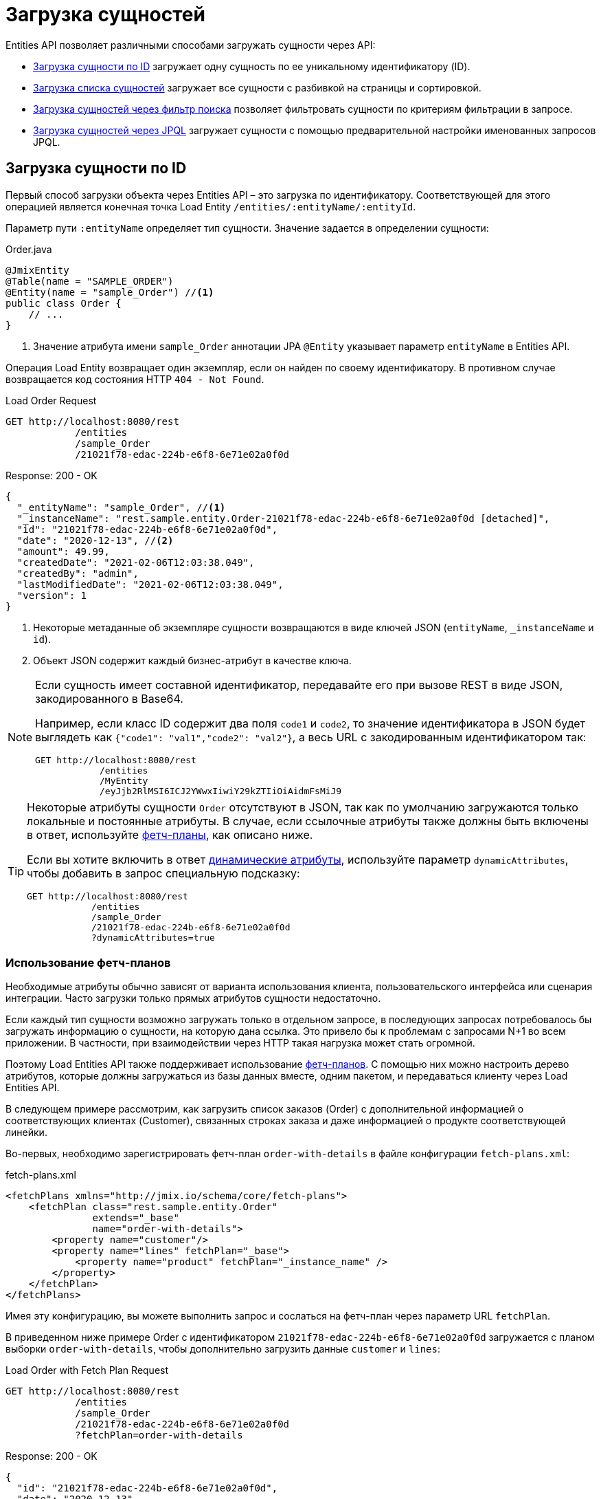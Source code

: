 = Загрузка сущностей

Entities API позволяет различными способами загружать сущности через API:

* <<load-by-id>> загружает одну сущность по ее уникальному идентификатору (ID).

* <<load-list>> загружает все сущности с разбивкой на страницы и сортировкой.

* <<load-list-search-filter>> позволяет фильтровать сущности по критериям фильтрации в запросе.

* <<load-list-jpql>> загружает сущности с помощью предварительной настройки именованных запросов JPQL.

[[load-by-id]]
== Загрузка сущности по ID

Первый способ загрузки объекта через Entities API – это загрузка по идентификатору. Соответствующей для этого операцией является конечная точка Load Entity `/entities/:entityName/:entityId`.

Параметр пути `:entityName` определяет тип сущности. Значение задается в определении сущности:

[source,java]
.Order.java
----

@JmixEntity
@Table(name = "SAMPLE_ORDER")
@Entity(name = "sample_Order") //<1>
public class Order {
    // ...
}
----
<1> Значение атрибута имени `sample_Order` аннотации JPA `@Entity` указывает параметр `entityName` в Entities API.

Операция Load Entity возвращает один экземпляр, если он найден по своему идентификатору. В противном случае возвращается код состояния HTTP `404 - Not Found`.


[source, http request]
.Load Order Request
----
GET http://localhost:8080/rest
            /entities
            /sample_Order
            /21021f78-edac-224b-e6f8-6e71e02a0f0d
----

[source, json]
.Response: 200 - OK
----
{
  "_entityName": "sample_Order", //<1>
  "_instanceName": "rest.sample.entity.Order-21021f78-edac-224b-e6f8-6e71e02a0f0d [detached]",
  "id": "21021f78-edac-224b-e6f8-6e71e02a0f0d",
  "date": "2020-12-13", //<2>
  "amount": 49.99,
  "createdDate": "2021-02-06T12:03:38.049",
  "createdBy": "admin",
  "lastModifiedDate": "2021-02-06T12:03:38.049",
  "version": 1
}
----
<1> Некоторые метаданные об экземпляре сущности возвращаются в виде ключей JSON (`entityName`, `_instanceName` и `id`).
<2> Объект JSON содержит каждый бизнес-атрибут в качестве ключа.

[NOTE]
====
Если сущность имеет составной идентификатор, передавайте его при вызове REST в виде JSON, закодированного в Base64.

Например, если класс ID содержит два поля `code1` и `code2`, то значение идентификатора в JSON будет выглядеть как `{"code1": "val1","code2": "val2"}`, а весь URL с закодированным идентификатором так:

[source, http request]
----
GET http://localhost:8080/rest
            /entities
            /MyEntity
            /eyJjb2RlMSI6ICJ2YWwxIiwiY29kZTIiOiAidmFsMiJ9
----
====

[TIP]
====
Некоторые атрибуты сущности `Order` отсутствуют в JSON, так как по умолчанию загружаются только локальные и постоянные атрибуты. В случае, если ссылочные атрибуты также должны быть включены в ответ, используйте <<Using Fetch Plans,фетч-планы>>, как описано ниже.

Если вы хотите включить в ответ xref:dyn-attr:index.adoc[динамические атрибуты], используйте параметр `dynamicAttributes`, чтобы добавить в запрос специальную подсказку:

[source, http request]
----
GET http://localhost:8080/rest
            /entities
            /sample_Order
            /21021f78-edac-224b-e6f8-6e71e02a0f0d
            ?dynamicAttributes=true
----
====

[[fetch-plans]]
=== Использование фетч-планов

Необходимые атрибуты обычно зависят от варианта использования клиента, пользовательского интерфейса или сценария интеграции. Часто загрузки только прямых атрибутов сущности недостаточно.

Если каждый тип сущности возможно загружать только в отдельном запросе, в последующих запросах потребовалось бы загружать информацию о сущности, на которую дана ссылка. Это привело бы к проблемам с запросами N+1 во всем приложении. В частности, при взаимодействии через HTTP такая нагрузка может стать огромной.

Поэтому Load Entities API также поддерживает использование xref:data-access:fetching.adoc[фетч-планов]. С помощью них можно настроить дерево атрибутов, которые должны загружаться из базы данных вместе, одним пакетом, и передаваться клиенту через Load Entities API.

В следующем примере рассмотрим, как загрузить список заказов (Order) с дополнительной информацией о соответствующих клиентах (Customer), связанных строках заказа и даже информацией о продукте соответствующей линейки.

Во-первых, необходимо зарегистрировать фетч-план `order-with-details` в файле конфигурации `fetch-plans.xml`:

[source,xml]
.fetch-plans.xml
----
<fetchPlans xmlns="http://jmix.io/schema/core/fetch-plans">
    <fetchPlan class="rest.sample.entity.Order"
               extends="_base"
               name="order-with-details">
        <property name="customer"/>
        <property name="lines" fetchPlan="_base">
            <property name="product" fetchPlan="_instance_name" />
        </property>
    </fetchPlan>
</fetchPlans>
----

Имея эту конфигурацию, вы можете выполнить запрос и сослаться на фетч-план через параметр URL `fetchPlan`.

В приведенном ниже примере Order с идентификатором `21021f78-edac-224b-e6f8-6e71e02a0f0d` загружается с планом выборки `order-with-details`, чтобы дополнительно загрузить данные `customer` и `lines`:

[source, http request]
.Load Order with Fetch Plan Request
----
GET http://localhost:8080/rest
            /entities
            /sample_Order
            /21021f78-edac-224b-e6f8-6e71e02a0f0d
            ?fetchPlan=order-with-details
----

[source, json]
.Response: 200 - OK
----
{
  "id": "21021f78-edac-224b-e6f8-6e71e02a0f0d",
  "date": "2020-12-13",
  "amount": 49.99,
  "lines": [ //<1>
    {
      "id": "64e4fbb0-7fd6-818b-984e-a8769c4fbe88",
      "product": {
        "id": "7750adbe-6c30-cede-31a6-577a1a96aa83",
        "name": "Outback Power Remote Power System"
      },
      "quantity": 1.0
    }
  ],
  "version": 1,
  "customer": {
    "id": "0826806e-6074-90fa-f241-564b5c94d018",
    "name": "Sidney Chandler",
  }
}
----
<1> Фетч-план `order-with-details` гарантирует, что включены дополнительные атрибуты, такие как `lines` и `customer`.

[[load-list]]
== Загрузка списка сущностей

Вы можете загрузить список сущностей любого типа, используя операцию Load Entity List API: `/entities/:entityName`. Этот API включает в себя разбивку на страницы, сортировку и фетч-планы.

[source, http request]
.Request
----
GET http://localhost:8080/rest/entities/sample_Customer
----

[source, json]
.Response: HTTP 200 - OK
----
[
  {
    "id": "0826806e-6074-90fa-f241-564b5c94d018",
    "name": "Sidney Chandler"
  },
  {
    "id": "22efc597-69a9-aeef-4e4a-7afccd8e5767",
    "name": "Randall Bishop"
  },
  {
    "id": "bd1c8e90-3d35-cbe2-9efd-167202c758d2",
    "name": "Shelby Robinson"
  }
]
----

NOTE: Каждая сущность в ответе имеет атрибут `_entityName` с именем сущности и атрибут `_instanceName` с xref:data-model:entities.adoc#instance-name[именем экземпляра] сущности.

Также можно дополнительно проконтролировать поведение API, используя следующие параметры URL-запроса:

dynamicAttributes:: следует ли загружать xref:dyn-attr:index.adoc[динамические атрибуты] для сущности `(Boolean)`.
fetchPlan:: имя xref:data-access:fetching.adoc[фетч-плана] `(String)`.
limit:: количество сущностей, которое должен вернуть API `(int)`.
offset:: позиция первой возвращенной сущности `(int)`.
sort:: атрибут сущности, который будет использоваться для сортировки `(String)`.
+
* `+attribute` или просто `attribute` для порядка по возрастанию.
* `-attribute` для порядка по убыванию.

[[load-list-sorting]]
=== Использование сортировки

Load Entities API поддерживает сортировку результата по атрибутам сущности. Для управления порядком сущностей используется параметр URL `sort`.

NOTE: Если параметр `sort` не указан, порядок сортировки по умолчанию зависит от реализации базы данных. Обычно базы данных сортируют по времени создания записи, но это поведение не гарантировано и может отличаться в разных ситуациях.

Jmix имеет специальный синтаксис для определения порядка сортировки. Порядок по возрастанию выражается через `+` перед именем атрибута, что необязательно, так как это поведение по умолчанию. Для порядка по убыванию необходимо поставить перед атрибутом сущности символ `-`.

В следующем примере показано, как можно отсортировать клиентов (Customer) по возрастанию их атрибутов `name`.

[source, http request]
.Request
----
GET http://localhost:8080/rest
            /entities
            /sample_Customer
            ?sort=name
----

[source, json]
.Response: HTTP 200 - OK
----
[
  {
    "id": "d83c9d66-cb23-075a-8d3c-d4035d338705",
    "name": "Klaudia Kleinert"
  },
  {
    "id": "8985ba1e-1cc8-eb5c-f9e0-738aee9d2ef1",
    "name": "Randall Bishop"
  }
]
----

Можно также сортировать по нескольким атрибутам. В этом случае порядок сортировки принимает список атрибутов, разделенных запятыми.


[source, http request]
.Request
----
GET http://localhost:8080/rest
            /entities
            /sample_Order?sort=+date,-amount
----

[source, json]
.Response: HTTP 200 - OK
----
[
  {
    "id": "41aae331-b46b-85ee-b0bc-2de8cbf1ab86",
    "date": "2021-02-02", // <1>
    "amount": 283.55
  },
  {
    "id": "288a5d75-f06f-d150-9b70-efee1272b96c",
    "date": "2021-03-01",
    "amount": 249.99, // <2>
    "lastModifiedBy": "admin"
  },
  {
    "id": "1068c217-5868-faf4-16aa-23655e9492da",
    "date": "2021-03-01",
    "amount": 130.08
  }
]
----
<1> Первым возвращается результат с самой старой датой.
<2> Когда атрибут `date` одинаков, для сортировки результатов используется `amount`.


[[load-list-pagination]]
=== Использование разбивки на страницы

Entities API поддерживает разбивку на страницы для соблюдения ограничений обработки данных, которые могут присутствовать на стороне сервера или клиента. Если вы хотите загрузить только определенное подмножество сущностей, можно указать параметры URL `offset` и `limit` .

[NOTE]
====
Разбивка на страницы активна по умолчанию, даже если она не запрошена клиентом явно. Если в запросе не указано значение `limit`, Load API вернут только первые `10,000` сущностей.

Это значение по умолчанию настраивается глобально в xref:app-properties.adoc#jmix.rest.default-max-fetch-size[jmix.rest.default-max-fetch-size] или для каждого сущности отдельно в xref:app-properties.adoc#jmix.rest.entity-max-fetch-size[jmix.rest.entityMaxFetchSize].
====

В следующем примере показано, как загрузить третью страницу, содержащую две сущности `Customer` (5. и 6.):

[source, http request]
.Load Customer Request with Pagination
----
GET http://localhost:8080/rest
            /entities
            /sample_Customer
            ?limit=2
            &offset=4
            &sort=createdDate
----

[source, json]
.Response: HTTP 200 - OK
----
[
  {
    "id": "2d620164-1e80-0696-c3aa-45b7b5c81f2c",
    "name": "Maria Mitchell"
  },
  {
    "id": "3c7ec69d-9b85-c6e9-387b-42a5bccb79de",
    "name": "Anthony Knutson"
  }
]
----


[[load-list-search-filter]]
== Загрузка сущностей через фильтр поиска

Вы можете указать критерии фильтрации при загрузке сущностей с помощью операции Entity Search: `/entities/:entityName/search`.

При взаимодействии с операцией поиска возможно использовать оба метода HTTP `GET` и `POST`. В обоих случаях критерий фильтрации должен быть предоставлен как часть запроса.

Определение фильтра — это структура JSON, содержащая набор условий. Условие состоит из следующих атрибутов:

property:: атрибут объекта, по которому проводится фильтрация (например, `amount` сущности Order).
+
Если атрибут является ссылкой на другую сущность, он также может быть путем к свойству, например `customer.name`

operator:: оператор фильтра. Оператор описывает, как фильтровать определенный атрибут. Существует несколько операторов, которые можно использовать независимо от типа данных:
+
* Стандартные операторы: `=`, `<>`, `notEmpty`, `isNull`
* Операторы списка: `in`, `notIn`

Кроме того, некоторые операторы возможны только для определенных типов данных:
[cols="1,1"]
|===
|Datatype | Специальные операторы

|String, UUID
|`startsWith`, `endsWith`, `contains`, `doesNotContain`

|Integer, Long, Double, BigDecimal, Date, DateTime, Time, LocalDate, LocalDateTime,  LocalTime, OffsetDateTime, OffsetTime
|`=`, `<>`, `>`, `>=`, `<`, `&lt;=`

|===

value:: значение для поиска. Не требуется для операторов `notEmpty` и `isNull`.

Помимо этого условия можно комбинировать с помощью групповых условий `AND` и `OR` для определения более сложного критерия фильтрации. JSON-структура определений фильтров выглядит следующим образом:

[source,json]
.Filter Criterion JSON structure
----
{
  "conditions": [
    {
      "group": "OR",
      "conditions": [
        {
          "property": "stringField",
          "operator": "=",
          "value": "stringValue"
        },
        {
          "property": "intField",
          "operator": ">",
          "value": 100
        }
      ]
    },
    {
      "property": "booleanField",
      "operator": "=",
      "value": true
    }
  ]
}
----

Это представление критерия фильтра `\((stringField = stringValue) OR (intField > 100) AND (booleanField = true))`.

При использовании метода HTTP `POST` фильтр является частью тела запроса.

[source,http request]
.Filter POST Request
----
POST http://localhost:8080/rest/entities/sample_Order/search

{
  "filter": {
    "conditions": [
      {
        "property": "customer.name",
        "operator": "=",
        "value": "Shelby Robinson"
      }
    ]
  }
}
----

При использовании метода `GET` критерий фильтра JSON необходимо передавать через параметр URL-запроса `filter`.

[source, http request]
.Filter GET Request
----
GET http://localhost:8080/rest
            /entities
            /sample_Order
            /search
            ?filter={"conditions":[{"property":"customer.name","operator":"contains","value":"Shelby"}]}
----

[IMPORTANT]
.Кодировка URI
====
Стандарт HTTP URI допускает символы ASCII только как часть URI/URL. При использовании параметров URL-запроса для определения фильтра определение JSON должно быть URL-закодировано, чтобы соответствовать этому требованию. Это также верно в случае данных `value`, которые обычно содержат пользовательский ввод.

Практическое ограничение длины URI может оказаться проблемой для больших определений фильтров, поэтому метод фильтрации сущностей `POST` предпочтительнее, так как к нему не применяются эти ограничения.
====


[[load-list-jpql]]
== Загрузка сущностей через JPQL

Другой альтернативой загрузке сущностей из приложения является использование предопределенных запросов JPQL. За предоставление этой возможности отвечает операция Entity Query `/queries/:entityName/:queryName`. Запросы могут содержать список параметров, которые должен предоставить клиент. Кроме того, конечная точка содержит все те же общие параметры для разбивки на страницы, фетч-планы и т. д.


[TIP]
.Когда использовать JPQL вместо фильтра поиска?
====
Jmix предоставляет различные способы общей загрузки данных сущности. Используйте предопределенные запросы JPQL, если фильтр поиска недостаточно продвинут для выражения критерия фильтра, а также в случае, если параметр должен быть предопределен и не может быть изменен клиентом API.
====

[[jpql-query-config]]
=== Конфигурация запроса JPQL

Чтобы использовать операцию Entity Query, необходимо определить доступные запросы через файл конфигурации XML, обычно называемый `rest-queries.xml`. Создайте этот новый файл в вашем приложении Jmix в `src/main/resources`. В нем перечисляются все опубликованные запросы с информацией об их параметрах.

[source,xml]
.rest-queries.xml
----
<?xml version="1.0"?>
<queries xmlns="http://jmix.io/schema/rest/queries">
    <query name="ordersByDate" entity="sample_Order" fetchPlan="order-with-details">
        <jpql><![CDATA[select e from sample_Order e where e.date = :orderDate]]></jpql>
        <params>
            <param name="orderDate" type="java.time.LocalDate"/>
        </params>
    </query>
    <query name="ordersByCustomerName" entity="sample_Order" fetchPlan="order-with-details">
        <jpql><![CDATA[select e from sample_Order e where e.customer.name = :customerName]]></jpql>
        <params>
            <param name="customerName" type="java.lang.String"/>
        </params>
    </query>
</queries>
----

Запрос должен иметь уникальное значение `name`, а также ссылку `entity`. Сочетание `name` и `entity` должно быть уникальным. Кроме того, необходима ссылка на `fetchPlan`, чтобы указать возвращаемые атрибуты сущности.

В теге `<jpql>` конфигурируется сам запрос. Параметры должны быть перечислены внутри тега `params`, определяющего их имя и тип Java. В параметрах запроса можно ссылаться через их имя с префиксом двоеточия, например `:customerName`.

После создания файла и определения запросов необходимо зарегистрировать конфигурацию `rest-queries.xml` в `application.properties` вашего приложении Jmix:

[source,properties]
.application.properties
----
jmix.rest.queries-config = rest/sample/rest-queries.xml
----

Операцию Entity Query можно вызвать с помощью HTTP метода `GET` или `POST`. В случае выбора `GET` параметры добавляются как параметры URL-запроса.

[source, http request]
.Query API GET Request
----
GET http://localhost:8080/rest
        /queries
        /sample_Order
        /ordersByDate
        ?orderDate=2020-02-02
----


[IMPORTANT]
.URI-Кодировка
====
URL-адрес должен содержать только символы ASCII. Это означает, что значения параметров должны быть URL-закодированы, поскольку эти значения обычно представляют собой прямой пользовательский ввод, и гарантировать использование отличных от ASCII символов невозможно.
====

В случае использования `POST` параметры запроса передаются в теле JSON, содержащем каждый параметр в качестве ключа.

[source, http request]
.Query API POST Request
----
POST http://localhost:8080/rest/queries/sample_Order/ordersByCustomerName

{
  "customerName": "Shelby Robinson"
}
----

=== Параметры коллекции

Также возможно определить параметр как тип коллекции. В этом случае определение запроса должно содержать индикатор `[]` после типа Java.

[source,xml]
.rest-queries.xml
----
<?xml version="1.0"?>
<queries xmlns="http://jmix.io/schema/rest/queries">
    <query name="ordersByIds" entity="sample_Order" fetchPlan="order-with-details">
        <jpql><![CDATA[select e from sample_Order e where e.id in :ids]]></jpql>
        <params>
            <param name="ids" type="java.util.UUID[]"/> // <1>
        </params>
    </query>
</queries>
----
<1> Параметр `ids` помечен как коллекция типа `UUID`.

Когда этот параметр используется в запросе, соответствующие идентификаторы должны быть предоставлены в виде массива JSON.

[source, http request]
.Query API Collection Parameters Request
----
POST http://localhost:8080/rest/queries/sample_Order/ordersByIds

{
  "ids": [
    "41aae331-b46b-85ee-b0bc-2de8cbf1ab86",
    "21021f78-edac-224b-e6f8-6e71e02a0f0d"
  ]
}
----


[[empty-values-json]]
== Возврат пустых значений в JSON

По умолчанию Jmix удаляет пустые значения (`null`) из ответа JSON, чтобы ключи атрибутов не присутствовали в документе JSON.

Вы можете управлять этим поведением, используя параметр URL-запроса `returnNulls` и присвоив ему значение `true`. Тогда Jmix будет всегда добавлять ключи атрибутов к ответу, независимо от того, является ли значение пустым или нет.

В следующем примере `Customer` загружается по его идентификатору, а также запрашиваются все пустые значения:

[source, http request]
.Load Customer with empty values
----
GET http://localhost:8080/rest
            /entities
            /sample_Customer
            /1eab4973-25f9-70d9-5356-6990dd8f79e2
            ?returnNulls=true
----

[source, json]
.Response: 200 - OK
----
{
  "_entityName": "sample_Customer",
  "_instanceName": "Sidney Chandler",
  "id": "0826806e-6074-90fa-f241-564b5c94d018",
  "createdDate": "2021-06-09T08:42:39.291",
  "createdBy": "admin",
  "lastModifiedDate": "2021-06-09T08:42:39.291",
  "deletedDate": null,
  "lastModifiedBy": null,
  "name": "Sidney Chandler",
  "type": null, // <1>
  "version": 1,
  "deletedBy": null
}
----
<1> Ответ содержит ключ `type`, хотя тот пуст

NOTE: Параметр `returnNulls` присутствует во всех Entity Load API: Загрузка по ID, Загрузка списка, Поиск и загрузка по запросу.